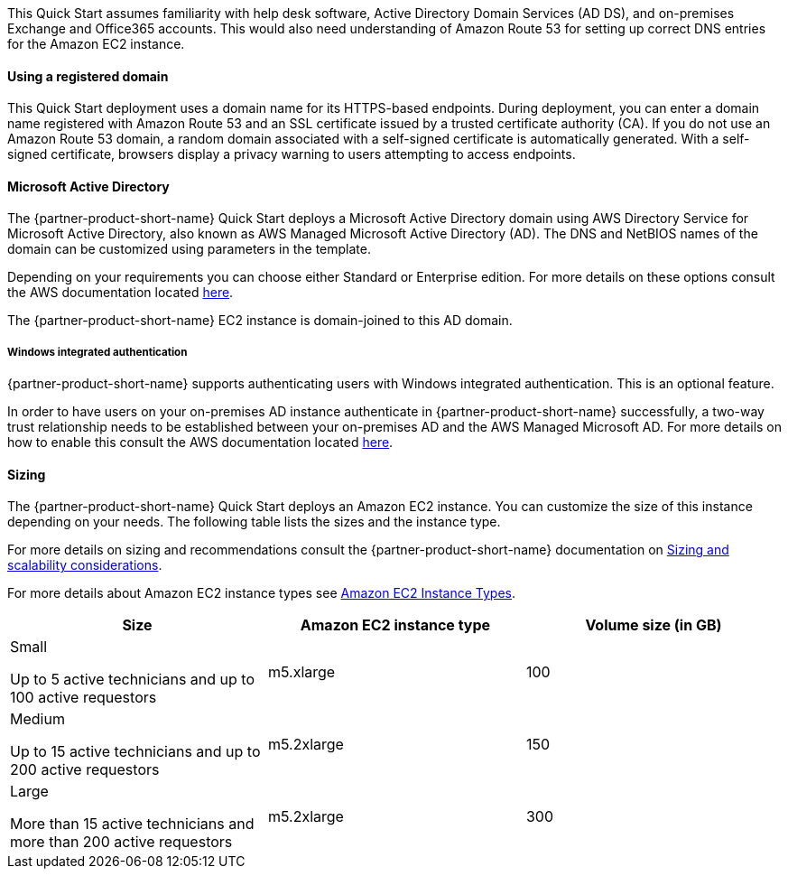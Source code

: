 // Replace the content in <>
// Describe or link to specific knowledge requirements; for example: “familiarity with basic concepts in the areas of networking, database operations, and data encryption” or “familiarity with <software>.”

This Quick Start assumes familiarity with help desk software, Active Directory Domain Services (AD DS), and on-premises Exchange and Office365 accounts. This would also need understanding of Amazon Route 53 for setting up correct DNS entries for the Amazon EC2 instance.

==== Using a registered domain
This Quick Start deployment uses a domain name for its HTTPS-based endpoints. During deployment, you can enter a domain name registered with Amazon Route 53 and an SSL certificate issued by a trusted certificate authority (CA). If you do not use an Amazon Route 53 domain, a random domain associated with a self-signed certificate is automatically generated. With a self-signed certificate, browsers display a privacy warning to users attempting to access endpoints.

==== Microsoft Active Directory
The {partner-product-short-name} Quick Start deploys a Microsoft Active Directory domain using AWS Directory Service for Microsoft Active Directory, also known as AWS Managed Microsoft Active Directory (AD). The DNS and NetBIOS names of the domain can be customized using parameters in the template.

Depending on your requirements you can choose either Standard or Enterprise edition. For more details on these options consult the AWS documentation located https://docs.aws.amazon.com/directoryservice/latest/admin-guide/what_is.html[here^].

The {partner-product-short-name} EC2 instance is domain-joined to this AD domain.

===== Windows integrated authentication
{partner-product-short-name} supports authenticating users with Windows integrated authentication. This is an optional feature.

In order to have users on your on-premises AD instance authenticate in {partner-product-short-name} successfully, a two-way trust relationship needs to be established between your on-premises AD and the AWS Managed Microsoft AD. For more details on how to enable this consult the AWS documentation located https://docs.aws.amazon.com/directoryservice/latest/admin-guide/ms_ad_connect_existing_infrastructure.html[here^].

==== Sizing
The {partner-product-short-name} Quick Start deploys an Amazon EC2 instance. You can customize the size of this instance depending on your needs. The following table lists the sizes and the instance type.

For more details on sizing and recommendations consult the {partner-product-short-name} documentation on https://docs.bmc.com/docs/display/trackit2020/Sizing+and+scalability+considerations[Sizing and scalability considerations^].

For more details about Amazon EC2 instance types see https://aws.amazon.com/ec2/instance-types/[Amazon EC2 Instance Types^].

|===
|Size |Amazon EC2 instance type |Volume size (in GB)

// Space needed to maintain table headers
|Small

Up to 5 active technicians and up to 100 active requestors |m5.xlarge |100
|Medium

Up to 15 active technicians and up to 200 active requestors |m5.2xlarge |150
|Large

More than 15 active technicians and more than 200 active requestors |m5.2xlarge |300
|===